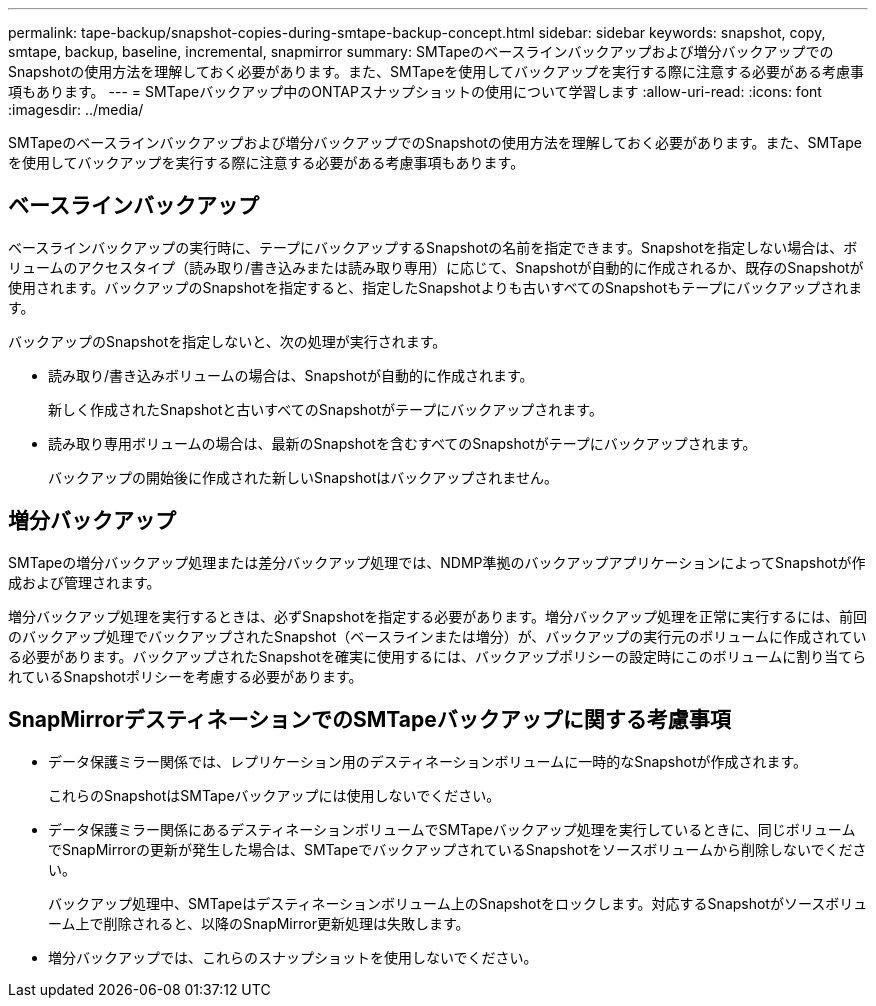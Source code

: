 ---
permalink: tape-backup/snapshot-copies-during-smtape-backup-concept.html 
sidebar: sidebar 
keywords: snapshot, copy, smtape, backup, baseline, incremental, snapmirror 
summary: SMTapeのベースラインバックアップおよび増分バックアップでのSnapshotの使用方法を理解しておく必要があります。また、SMTapeを使用してバックアップを実行する際に注意する必要がある考慮事項もあります。 
---
= SMTapeバックアップ中のONTAPスナップショットの使用について学習します
:allow-uri-read: 
:icons: font
:imagesdir: ../media/


[role="lead"]
SMTapeのベースラインバックアップおよび増分バックアップでのSnapshotの使用方法を理解しておく必要があります。また、SMTapeを使用してバックアップを実行する際に注意する必要がある考慮事項もあります。



== ベースラインバックアップ

ベースラインバックアップの実行時に、テープにバックアップするSnapshotの名前を指定できます。Snapshotを指定しない場合は、ボリュームのアクセスタイプ（読み取り/書き込みまたは読み取り専用）に応じて、Snapshotが自動的に作成されるか、既存のSnapshotが使用されます。バックアップのSnapshotを指定すると、指定したSnapshotよりも古いすべてのSnapshotもテープにバックアップされます。

バックアップのSnapshotを指定しないと、次の処理が実行されます。

* 読み取り/書き込みボリュームの場合は、Snapshotが自動的に作成されます。
+
新しく作成されたSnapshotと古いすべてのSnapshotがテープにバックアップされます。

* 読み取り専用ボリュームの場合は、最新のSnapshotを含むすべてのSnapshotがテープにバックアップされます。
+
バックアップの開始後に作成された新しいSnapshotはバックアップされません。





== 増分バックアップ

SMTapeの増分バックアップ処理または差分バックアップ処理では、NDMP準拠のバックアップアプリケーションによってSnapshotが作成および管理されます。

増分バックアップ処理を実行するときは、必ずSnapshotを指定する必要があります。増分バックアップ処理を正常に実行するには、前回のバックアップ処理でバックアップされたSnapshot（ベースラインまたは増分）が、バックアップの実行元のボリュームに作成されている必要があります。バックアップされたSnapshotを確実に使用するには、バックアップポリシーの設定時にこのボリュームに割り当てられているSnapshotポリシーを考慮する必要があります。



== SnapMirrorデスティネーションでのSMTapeバックアップに関する考慮事項

* データ保護ミラー関係では、レプリケーション用のデスティネーションボリュームに一時的なSnapshotが作成されます。
+
これらのSnapshotはSMTapeバックアップには使用しないでください。

* データ保護ミラー関係にあるデスティネーションボリュームでSMTapeバックアップ処理を実行しているときに、同じボリュームでSnapMirrorの更新が発生した場合は、SMTapeでバックアップされているSnapshotをソースボリュームから削除しないでください。
+
バックアップ処理中、SMTapeはデスティネーションボリューム上のSnapshotをロックします。対応するSnapshotがソースボリューム上で削除されると、以降のSnapMirror更新処理は失敗します。

* 増分バックアップでは、これらのスナップショットを使用しないでください。

